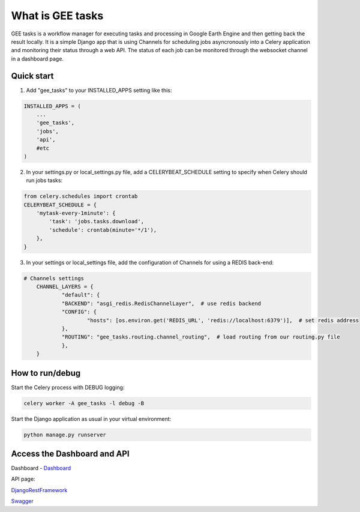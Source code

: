 =================
What is GEE tasks
=================

GEE tasks is a workflow manager for executing tasks and processing
in Google Earth Engine and then getting back the result locally.
It is a simple Django app that is using Channels for scheduling jobs
asyncronously into a Celery application and monitoring their status
through a web API.
The status of each job can be monitored through the websocket channel
in a dashboard page.

Quick start
-----------

1. Add "gee_tasks" to your INSTALLED_APPS setting like this::

.. code-block:: python

    INSTALLED_APPS = (
        ...
        'gee_tasks',
        'jobs',
        'api',
        #etc
    )
    
2. In your settings.py or local_settings.py file, add a CELERYBEAT_SCHEDULE
   setting to specify when Celery should run jobs tasks::

.. code-block:: python

    from celery.schedules import crontab
    CELERYBEAT_SCHEDULE = {
        'mytask-every-1minute': {
            'task': 'jobs.tasks.download',
            'schedule': crontab(minute='*/1'),
        },
    }

3. In your settings or local_settings file, add the configuration of Channels for
   using a REDIS back-end:

.. code-block:: python

    # Channels settings
	CHANNEL_LAYERS = {
		"default": {
	    	"BACKEND": "asgi_redis.RedisChannelLayer",  # use redis backend
	       	"CONFIG": {
	        	"hosts": [os.environ.get('REDIS_URL', 'redis://localhost:6379')],  # set redis address
	       	},
	       	"ROUTING": "gee_tasks.routing.channel_routing",  # load routing from our routing.py file
		},
	}

How to run/debug
----------------

Start the Celery process with DEBUG logging:

.. code-block:: console

    celery worker -A gee_tasks -l debug -B

Start the Django application as usual in your virtual environment:

.. code-block:: console

    python manage.py runserver

Access the Dashboard and API
----------------------------

Dashboard - `Dashboard`_ 

.. _Dashboard: http://localhost:8000/dashboard/

API page:

`DjangoRestFramework`_ 

.. _DjangoRestFramework: http://localhost:8000/api/

`Swagger`_ 

.. _Swagger: http://localhost:8000/api/docs/
